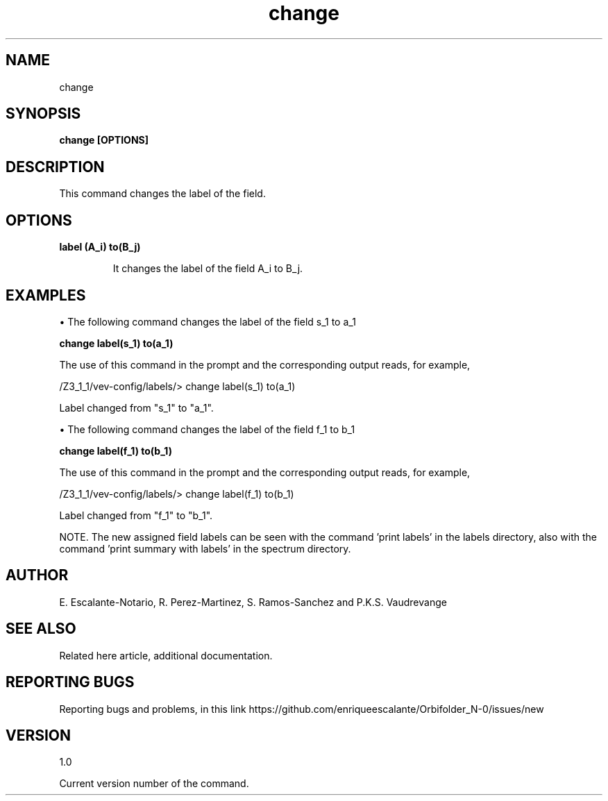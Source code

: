 .TH "change" 1 "February 1, 2024" "Escalante-Notario, Perez-Martinez, Ramos-Sanchez and Vaudrevange"


.SH NAME
change

.SH SYNOPSIS
.B change [OPTIONS]

.SH DESCRIPTION
This command changes the label of the field.

.SH OPTIONS
.TP
.B label (A_i) to(B_j)

It changes the label of the field A_i to B_j.

.SH EXAMPLES
\(bu The following command changes the label of the field s_1 to a_1

.B change label(s_1) to(a_1)

The use of this command in the prompt and the corresponding output reads, for example, 

  /Z3_1_1/vev-config/labels/> change label(s_1) to(a_1)

    Label changed from "s_1" to "a_1".

\(bu The following command changes the label of the field f_1 to b_1

.B change label(f_1) to(b_1)

The use of this command in the prompt and the corresponding output reads, for example, 

  /Z3_1_1/vev-config/labels/> change label(f_1) to(b_1)

    Label changed from "f_1" to "b_1".

NOTE. The new assigned field labels can be seen with the command 'print labels' in the labels directory, also with the command 'print summary with labels' in the spectrum directory.  

.SH AUTHOR
E. Escalante-Notario, R. Perez-Martinez, S. Ramos-Sanchez and P.K.S. Vaudrevange

.SH SEE ALSO
Related here article, additional documentation.

.SH REPORTING BUGS
Reporting bugs and problems, in this link https://github.com/enriqueescalante/Orbifolder_N-0/issues/new

.SH VERSION
1.0

Current version number of the command.
